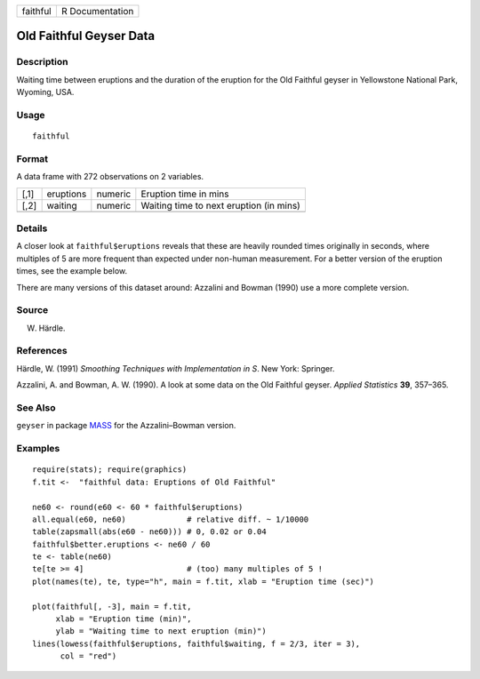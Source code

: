+------------+-------------------+
| faithful   | R Documentation   |
+------------+-------------------+

Old Faithful Geyser Data
------------------------

Description
~~~~~~~~~~~

Waiting time between eruptions and the duration of the eruption for the
Old Faithful geyser in Yellowstone National Park, Wyoming, USA.

Usage
~~~~~

::

    faithful

Format
~~~~~~

A data frame with 272 observations on 2 variables.

+--------+-------------+-----------+-------------------------------------------+
| [,1]   | eruptions   | numeric   | Eruption time in mins                     |
+--------+-------------+-----------+-------------------------------------------+
| [,2]   | waiting     | numeric   | Waiting time to next eruption (in mins)   |
+--------+-------------+-----------+-------------------------------------------+
+--------+-------------+-----------+-------------------------------------------+

Details
~~~~~~~

A closer look at ``faithful$eruptions`` reveals that these are heavily
rounded times originally in seconds, where multiples of 5 are more
frequent than expected under non-human measurement. For a better version
of the eruption times, see the example below.

There are many versions of this dataset around: Azzalini and Bowman
(1990) use a more complete version.

Source
~~~~~~

W. Härdle.

References
~~~~~~~~~~

Härdle, W. (1991) *Smoothing Techniques with Implementation in S*. New
York: Springer.

Azzalini, A. and Bowman, A. W. (1990). A look at some data on the Old
Faithful geyser. *Applied Statistics* **39**, 357–365.

See Also
~~~~~~~~

``geyser`` in package `MASS <http://CRAN.R-project.org/package=MASS>`_
for the Azzalini–Bowman version.

Examples
~~~~~~~~

::

    require(stats); require(graphics)
    f.tit <-  "faithful data: Eruptions of Old Faithful"

    ne60 <- round(e60 <- 60 * faithful$eruptions)
    all.equal(e60, ne60)             # relative diff. ~ 1/10000
    table(zapsmall(abs(e60 - ne60))) # 0, 0.02 or 0.04
    faithful$better.eruptions <- ne60 / 60
    te <- table(ne60)
    te[te >= 4]                      # (too) many multiples of 5 !
    plot(names(te), te, type="h", main = f.tit, xlab = "Eruption time (sec)")

    plot(faithful[, -3], main = f.tit,
         xlab = "Eruption time (min)",
         ylab = "Waiting time to next eruption (min)")
    lines(lowess(faithful$eruptions, faithful$waiting, f = 2/3, iter = 3),
          col = "red")

